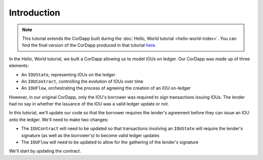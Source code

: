 Introduction
============

.. note:: This tutorial extends the CorDapp built during the :doc:`Hello, World tutorial <hello-world-index>`. You can
   find the final version of the CorDapp produced in that tutorial
   `here <https://github.com/joeldudleyr3/tutorials/tree/master/Tut1Repo>`_.

In the Hello, World tutorial, we built a CorDapp allowing us to model IOUs on ledger. Our CorDapp was made up of three
elements:

* An ``IOUState``, representing IOUs on the ledger
* An ``IOUContract``, controlling the evolution of IOUs over time
* An ``IOUFlow``, orchestrating the process of agreeing the creation of an IOU on-ledger

However, in our original CorDapp, only the IOU's borrower was required to sign transactions issuing IOUs. The lender
had no say in whether the issuance of the IOU was a valid ledger update or not.

In this tutorial, we'll update our code so that the borrower requires the lender's agreement before they can issue an
IOU onto the ledger. We'll need to make two changes:

* The ``IOUContract`` will need to be updated so that transactions involving an ``IOUState`` will require the lender's
  signature (as well as the borrower's) to become valid ledger updates
* The ``IOUFlow`` will need to be updated to allow for the gathering of the lender's signature

We'll start by updating the contract.